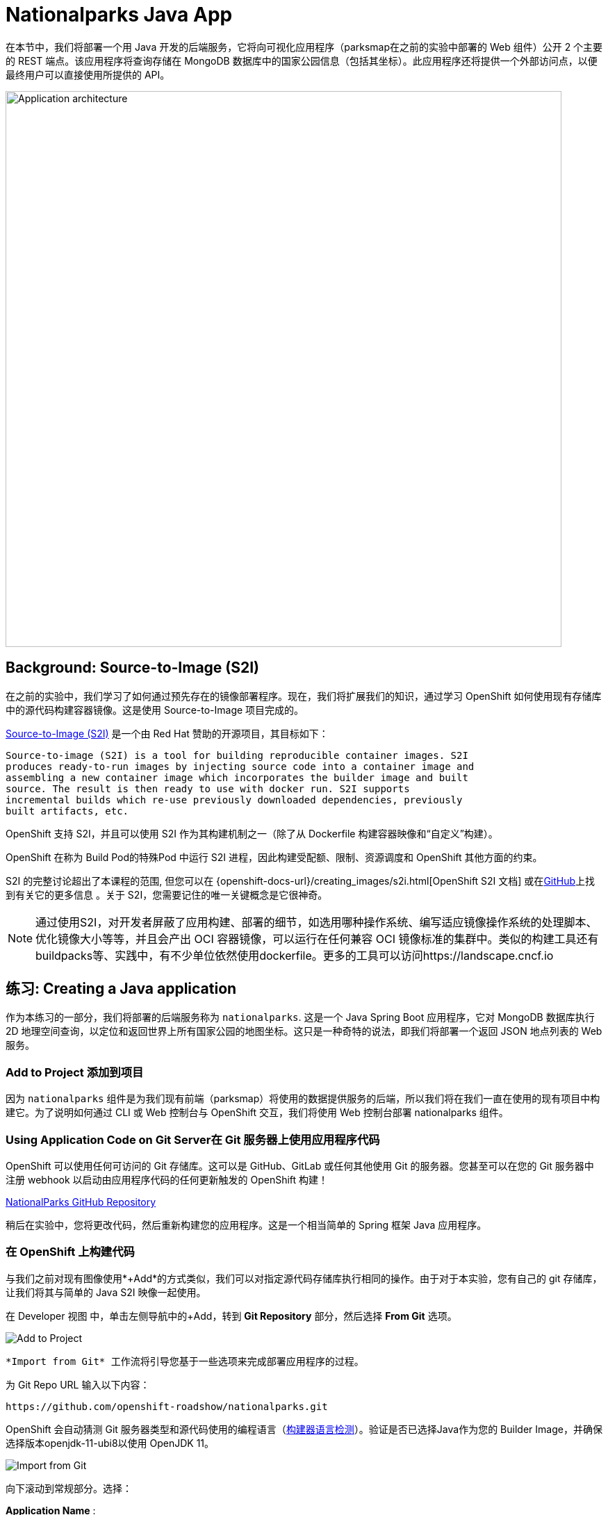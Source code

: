 = Nationalparks Java App
:navtitle: Nationalparks Java App

在本节中，我们将部署一个用 Java 开发的后端服务，它将向可视化应用程序（parksmap在之前的实验中部署的 Web 组件）公开 2 个主要的 REST 端点。该应用程序将查询存储在 MongoDB 数据库中的国家公园信息（包括其坐标）。此应用程序还将提供一个外部访问点，以便最终用户可以直接使用所提供的 API。

image::roadshow-app-architecture-nationalparks-1.png[Application architecture,800,align="center"]

[#source_to_image]
== Background: Source-to-Image (S2I)

在之前的实验中，我们学习了如何通过预先存在的镜像部署程序。现在，我们将扩展我们的知识，通过学习 OpenShift 如何使用现有存储库中的源代码构建容器镜像。这是使用 Source-to-Image 项目完成的。

https://github.com/openshift/source-to-image[Source-to-Image (S2I)] 是一个由 Red Hat 赞助的开源项目，其目标如下：

[source]
----
Source-to-image (S2I) is a tool for building reproducible container images. S2I
produces ready-to-run images by injecting source code into a container image and
assembling a new container image which incorporates the builder image and built
source. The result is then ready to use with docker run. S2I supports
incremental builds which re-use previously downloaded dependencies, previously
built artifacts, etc.
----

OpenShift 支持 S2I，并且可以使用 S2I 作为其构建机制之一（除了从 Dockerfile 构建容器映像和“自定义”构建）。

OpenShift 在称为 Build Pod的特殊Pod 中运行 S2I 进程，因此构建受配额、限制、资源调度和 OpenShift 其他方面的约束。

S2I 的完整讨论超出了本课程的范围, 但您可以在
{openshift-docs-url}/creating_images/s2i.html[OpenShift S2I 文档]
或在link:https://github.com/openshift/source-to-image[GitHub]上找到有关它的更多信息 。关于 S2I，您需要记住的唯一关键概念是它很神奇。

[NOTE]
====
通过使用S2I，对开发者屏蔽了应用构建、部署的细节，如选用哪种操作系统、编写适应镜像操作系统的处理脚本、优化镜像大小等等，并且会产出 OCI 容器镜像，可以运行在任何兼容 OCI 镜像标准的集群中。类似的构建工具还有buildpacks等、实践中，有不少单位依然使用dockerfile。更多的工具可以访问https://landscape.cncf.io
====

[#creating_java_application]
== 练习: Creating a Java application

作为本练习的一部分，我们将部署的后端服务称为 `nationalparks`. 这是一个 Java Spring Boot 应用程序，它对 MongoDB 数据库执行 2D 地理空间查询，以定位和返回世界上所有国家公园的地图坐标。这只是一种奇特的说法，即我们将部署一个返回 JSON 地点列表的 Web 服务。

[#add_to_project]
=== Add to Project 添加到项目
因为 `nationalparks` 组件是为我们现有前端（parksmap）将使用的数据提供服务的后端，所以我们将在我们一直在使用的现有项目中构建它。为了说明如何通过 CLI 或 Web 控制台与 OpenShift 交互，我们将使用 Web 控制台部署 nationalparks 组件。

[#using_application_code_on_git_server]
=== Using Application Code on Git Server在 Git 服务器上使用应用程序代码

OpenShift 可以使用任何可访问的 Git 存储库。这可以是 GitHub、GitLab 或任何其他使用 Git 的服务器。您甚至可以在您的 Git 服务器中注册 webhook 以启动由应用程序代码的任何更新触发的 OpenShift 构建！

link:https://github.com/openshift-roadshow/nationalparks.git[NationalParks GitHub Repository]

稍后在实验中，您将更改代码，然后重新构建您的应用程序。这是一个相当简单的 Spring 框架 Java 应用程序。

[#build_code_on_openshift]
=== 在 OpenShift 上构建代码

与我们之前对现有图像使用*+Add*的方式类似，我们可以对指定源代码存储库执行相同的操作。由于对于本实验，您有自己的 git 存储库，让我们将其与简单的 Java S2I 映像一起使用。

在 Developer 视图 中，单击左侧导航中的+Add，转到 *Git Repository* 部分，然后选择 *From Git* 选项。

image::nationalparks-show-add-options.png[Add to Project]

 *Import from Git* 工作流将引导您基于一些选项来完成部署应用程序的过程。

为 Git Repo URL 输入以下内容：

[source,bash,role=copypaste]
----
https://github.com/openshift-roadshow/nationalparks.git
----

OpenShift 会自动猜测 Git 服务器类型和源代码使用的编程语言（link:https://access.redhat.com/documentation/zh-cn/openshift_container_platform/4.8/html/building_applications/creating-applications-using-cli#_build-strategy-detection[构建器语言检测]）。验证是否已选择Java作为您的 Builder Image，并确保选择版本openjdk-11-ubi8以使用 OpenJDK 11。

image::nationalparks-import-from-git-url-builder.png[Import from Git]


向下滚动到常规部分。选择：

*Application Name* :
[source,role=copypaste]
----
workshop
----

*Name* :
[source,role=copypaste]
----
nationalparks
----

在资源 *Resources* 部分中，选择部署*Deployment*。

NOTE: 如果存在，请在此处将 Pipeline 部分留空，因为我们将在下一个模块中实现它

在高级选项，确保创建路线到应用程序被选中在这里。

我们将直接从这个视图创建另一个*Secure Route*。

单击显示高级路由 *Show advanced Routing options* 选项。

Leave all default options, go under *Security* section.保留所有默认选项，进入安全部分。

检查  *Secure Route* 选项。

在 *TLS termination* 下，选择Edge。

向下滚动并展开标签 *Labels* 部分以添加 3 个标签。

应用组名称：

[source,role=copypaste]
----
app=workshop
----

接下来是此部署的名称。

[source,role=copypaste]
----
component=nationalparks
----

最后，这个组件在整个应用程序中扮演的角色role。

[source,role=copypaste]
----
role=backend
----

点击创建 *Create* 提交。

image::nationalparks-configure-service1.png[Select Builder]

image::nationalparks-configure-service2.png[Advanced Options]

image::nationalparks-configure-service3.png[Secure Route]

image::nationalparks-configure-service4.png[Label]

要查看构建日志，请在拓扑视图中单击nationalparks条目，然后单击资源 *Resources* 选项卡的构建 *Builds* 部分中的查看日志。

image::nationalparks-java-new-java-build.png[Nationalparks build]

这是一个基于 Java 的应用程序，它使用 Maven 作为构建和依赖系统。由于这个原因，初始构建将需要几分钟，因为 Maven 会下载应用程序所需的所有依赖项。您可以实时看到这一切的发生！

从命令行，您还可以看到Builds：

[.console-input]
[source,bash,subs="+attributes,macros+"]
----
oc get builds
----

你会看到如下输出：

[.console-output]
[source,bash]
----
NAME              TYPE      FROM          STATUS     STARTED              DURATION
nationalparks-1   Source    Git@b052ae6   Running    About a minute ago   1m2s
----

您还可以使用以下命令查看构建日志：

[.console-input]
[source,bash,subs="+attributes,macros+"]
----
oc logs -f builds/nationalparks-1
----

构建完成并成功后：

* The S2I process will push the resulting image to the internal OpenShift registry S2I 进程会将生成的图像推送到内部 OpenShift 注册表
* The *Deployment* (D) will detect that the image has changed, and this
  will cause a new deployment to happen.在部署（d）将检测到图像发生了变化，这将导致新部署的情况发生。
* A *ReplicaSet* (RS) will be spawned for this new deployment.将为这个新部署生成一个ReplicaSet (RS)。
* The RS will detect no *Pods* are running and will cause one to be deployed, as our default replica count is just 1.RS 将检测到没有Pod正在运行，并将导致部署一个，因为我们的默认副本数仅为 1。

In the end, when issuing the `oc get pods` command, you will see that the build Pod
has finished (exited) and that an application *Pod* is in a ready and running state:最后，当发出oc get pods命令时，您会看到构建 Pod 已完成（退出），并且应用程序Pod处于就绪和运行状态：

[.console-output]
[source,bash]
----
NAME                    READY     STATUS      RESTARTS   AGE
nationalparks-1-tkid3   1/1       Running     3          2m
nationalparks-1-build   0/1       Completed   0          3m
parksmap-57df75c46d-xltcs        1/1       Running     0          2h
----

如果您再次查看 Web 控制台，您会注意到，当您以这种方式创建应用程序时，OpenShift 还会为您创建一个Route。您可以在 Web 控制台中或通过命令行查看 URL：

[.console-input]
[source,bash,subs="+attributes,macros+"]
----
oc get routes
----

Where you should see something like the following:您应该在哪里看到类似以下内容：

[.console-output]
[source,bash,subs="+attributes,macros+"]
----
NAME            HOST/PORT                                                   PATH      SERVICES        PORT       TERMINATION       WILDCARD
nationalparks   nationalparks-%PROJECT%.%CLUSTER_SUBDOMAIN%             nationalparks   8080-tcp        edge 
parksmap        parksmap-%PROJECT%.%CLUSTER_SUBDOMAIN%                  parksmap        8080-tcp        edge        none
----

In the above example, the URL is:在上面的示例中，URL 是：

[source,text,role="copypaste",subs="+attributes"]
----
https://nationalparks-%PROJECT%.%CLUSTER_SUBDOMAIN%
----

由于这是一个后端应用程序，它实际上没有 Web 界面。但是，它仍然可以与浏览器一起使用。与 parksmap 前端一起工作的所有后端都需要实现 `/ws/info/` 端点。要进行测试，请在浏览器中访问此 URL：

link:https://nationalparks-%PROJECT%.%CLUSTER_SUBDOMAIN%/ws/info/[National Parks Info Page, role='params-link', window='_blank']

WARNING: 如果 Pod 正在运行并且应用程序不可用，请等待几秒钟并刷新页面，因为我们尚未为此配置健康检查。

您将看到一个简单的 JSON 字符串：

[source,json]
----
{"id":"nationalparks","displayName":"National Parks","center":{"latitude":"47.039304","longitude":"14.505178"},"zoom":4}
----

之前我们说过：

[source,bash]
----
This is a Java Spring Boot application that performs 2D geo-spatial queries
against a MongoDB database
----

但是我们现在还没有设置MongoDB数据库。

